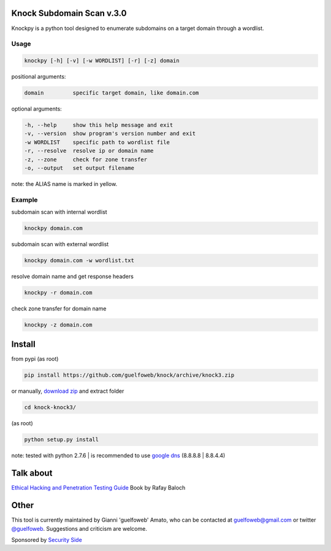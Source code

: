 ==========================
Knock Subdomain Scan v.3.0
==========================

Knockpy is a python tool designed to enumerate subdomains on a target domain through a wordlist.

.. figure:: https://cloud.githubusercontent.com/assets/41558/6314173/d22644d6-b9d3-11e4-9e95-e3a72a946bcb.jpg
   :align: center
   :width: 90%
   :figwidth: 85%

Usage
-----

.. code-block:: bash

  knockpy [-h] [-v] [-w WORDLIST] [-r] [-z] domain

positional arguments:

.. code-block:: bash

  domain         specific target domain, like domain.com

optional arguments:

.. code-block:: bash

  -h, --help     show this help message and exit
  -v, --version  show program's version number and exit
  -w WORDLIST    specific path to wordlist file
  -r, --resolve  resolve ip or domain name
  -z, --zone     check for zone transfer
  -o, --output   set output filename

note: the ALIAS name is marked in yellow.

Example
-------

subdomain scan with internal wordlist

.. code-block:: bash

  knockpy domain.com

subdomain scan with external wordlist

.. code-block:: bash

  knockpy domain.com -w wordlist.txt

resolve domain name and get response headers

.. code-block:: bash

  knockpy -r domain.com

check zone transfer for domain name

.. code-block:: bash

  knockpy -z domain.com

=======
Install
=======

from pypi (as root)

.. code-block:: bash

  pip install https://github.com/guelfoweb/knock/archive/knock3.zip

or manually, `download zip <https://github.com/guelfoweb/knock/archive/knock3.zip>`_ and extract folder

.. code-block:: bash

  cd knock-knock3/

(as root)

.. code-block:: bash

  python setup.py install

note: tested with python 2.7.6 | is recommended to use `google dns <https://developers.google.com/speed/public-dns/docs/using>`_ (8.8.8.8 | 8.8.4.4)

==========
Talk about
==========

`Ethical Hacking and Penetration Testing Guide <http://www.amazon.com/Ethical-Hacking-Penetration-Testing-Guide/dp/1482231611>`_ Book by Rafay Baloch

=====
Other
=====

This tool is currently maintained by Gianni 'guelfoweb' Amato, who can be contacted at guelfoweb@gmail.com or twitter `@guelfoweb <http://twitter.com/guelfoweb>`_. Suggestions and criticism are welcome.

Sponsored by `Security Side <http://www.securityside.it/>`_
